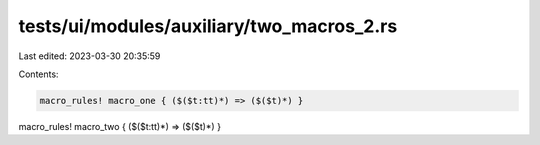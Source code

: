 tests/ui/modules/auxiliary/two_macros_2.rs
==========================================

Last edited: 2023-03-30 20:35:59

Contents:

.. code-block:: rs

    macro_rules! macro_one { ($($t:tt)*) => ($($t)*) }

macro_rules! macro_two { ($($t:tt)*) => ($($t)*) }


